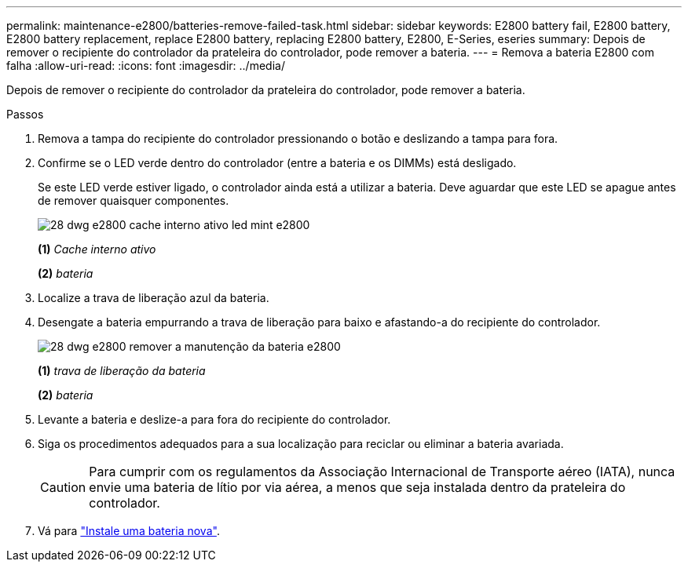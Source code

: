 ---
permalink: maintenance-e2800/batteries-remove-failed-task.html 
sidebar: sidebar 
keywords: E2800 battery fail, E2800 battery, E2800 battery replacement, replace E2800 battery, replacing E2800 battery, E2800, E-Series, eseries 
summary: Depois de remover o recipiente do controlador da prateleira do controlador, pode remover a bateria. 
---
= Remova a bateria E2800 com falha
:allow-uri-read: 
:icons: font
:imagesdir: ../media/


[role="lead"]
Depois de remover o recipiente do controlador da prateleira do controlador, pode remover a bateria.

.Passos
. Remova a tampa do recipiente do controlador pressionando o botão e deslizando a tampa para fora.
. Confirme se o LED verde dentro do controlador (entre a bateria e os DIMMs) está desligado.
+
Se este LED verde estiver ligado, o controlador ainda está a utilizar a bateria. Deve aguardar que este LED se apague antes de remover quaisquer componentes.

+
image::../media/28_dwg_e2800_internal_cache_active_led_maint-e2800.gif[28 dwg e2800 cache interno ativo led mint e2800]

+
*(1)* _Cache interno ativo_

+
*(2)* _bateria_

. Localize a trava de liberação azul da bateria.
. Desengate a bateria empurrando a trava de liberação para baixo e afastando-a do recipiente do controlador.
+
image::../media/28_dwg_e2800_remove_battery_maint-e2800.gif[28 dwg e2800 remover a manutenção da bateria e2800]

+
*(1)* _trava de liberação da bateria_

+
*(2)* _bateria_

. Levante a bateria e deslize-a para fora do recipiente do controlador.
. Siga os procedimentos adequados para a sua localização para reciclar ou eliminar a bateria avariada.
+

CAUTION: Para cumprir com os regulamentos da Associação Internacional de Transporte aéreo (IATA), nunca envie uma bateria de lítio por via aérea, a menos que seja instalada dentro da prateleira do controlador.

. Vá para link:batteries-install-new-task.html["Instale uma bateria nova"].

